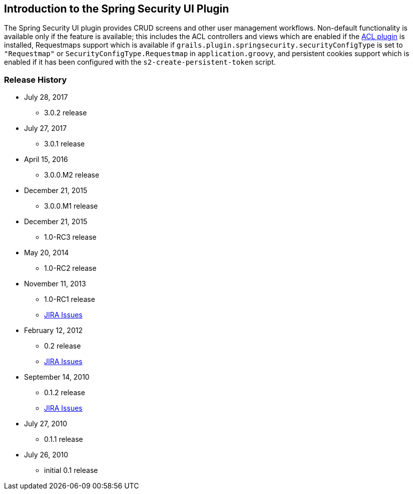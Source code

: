 [[introduction]]
== Introduction to the Spring Security UI Plugin

The Spring Security UI plugin provides CRUD screens and other user management workflows. Non-default functionality is available only if the feature is available; this includes the ACL controllers and views which are enabled if the http://grails.org/plugin/spring-security-acl[ACL plugin] is installed, Requestmaps support which is available if `grails.plugin.springsecurity.securityConfigType` is set to `"Requestmap"` or `SecurityConfigType.Requestmap` in `application.groovy`, and persistent cookies support which is enabled if it has been configured with the `s2-create-persistent-token` script.

//** 3.0.1 release
//[NOTE]
//====
//To support both Grails 3.0.x and 3.1.x applications, the plugin depends on version 5.0.x of the hibernate4 plugin and the grails-data-mapping libraries. Because of the way that dependency resolution works across Grails versions, you must add explicit dependencies for the hibernate4 plugin and the GORM libraries to ensure that everything is in sync. As of this writing the current release version of the hibernate4 plugin is '5.0.4' and '5.0.4.RELEASE' for the grails-data-mapping libraries. In addition to adding a dependency for this plugin, add these to the `dependencies` block of your `build.gradle`:
//
//[source,groovy]
//----
//compile 'org.grails.plugins:hibernate4:5.0.4'
//
//compile 'org.grails:grails-datastore-core:5.0.4.RELEASE'
//compile 'org.grails:grails-datastore-gorm-support:5.0.4.RELEASE'
//compile 'org.grails:grails-datastore-gorm:5.0.4.RELEASE'
//compile 'org.grails:grails-datastore-simple:5.0.4.RELEASE'
//compile 'org.grails:grails-datastore-gorm-hibernate4:5.0.4.RELEASE'
//compile 'org.grails:grails-datastore-gorm-hibernate-core:5.0.4.RELEASE'
//----
//
//If you use MongoDB or another NoSQL datastore other than Hibernate, retain the supporting dependencies but update the datastore-specific dependencies as necessary.
//
//Also be sure to update the versions when new releases are available.
//====

=== Release History

* July 28, 2017
** 3.0.2 release
* July 27, 2017
** 3.0.1 release
* April 15, 2016
** 3.0.0.M2 release
* December 21, 2015
** 3.0.0.M1 release
* December 21, 2015
** 1.0-RC3 release
* May 20, 2014
** 1.0-RC2 release
* November 11, 2013
** 1.0-RC1 release
** http://jira.grails.org/secure/ReleaseNote.jspa?projectId=10233&amp;version=13069[JIRA Issues]
* February 12, 2012
** 0.2 release
** http://jira.grails.org/secure/ReleaseNote.jspa?projectId=10233&amp;version=12709[JIRA Issues]
* September 14, 2010
** 0.1.2 release
** http://jira.grails.org/secure/ReleaseNote.jspa?projectId=10233&amp;version=11921[JIRA Issues]
* July 27, 2010
** 0.1.1 release
* July 26, 2010
** initial 0.1 release
